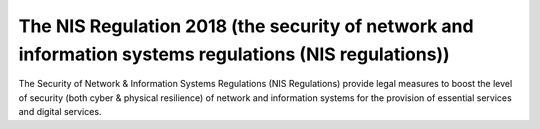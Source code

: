 The NIS Regulation 2018 (the security of network and information systems regulations (NIS regulations))
========================================================================================================


The Security of Network & Information Systems Regulations (NIS Regulations) provide legal measures to boost the level of security (both cyber & physical resilience) of network and information systems for the provision of essential services and digital services. 